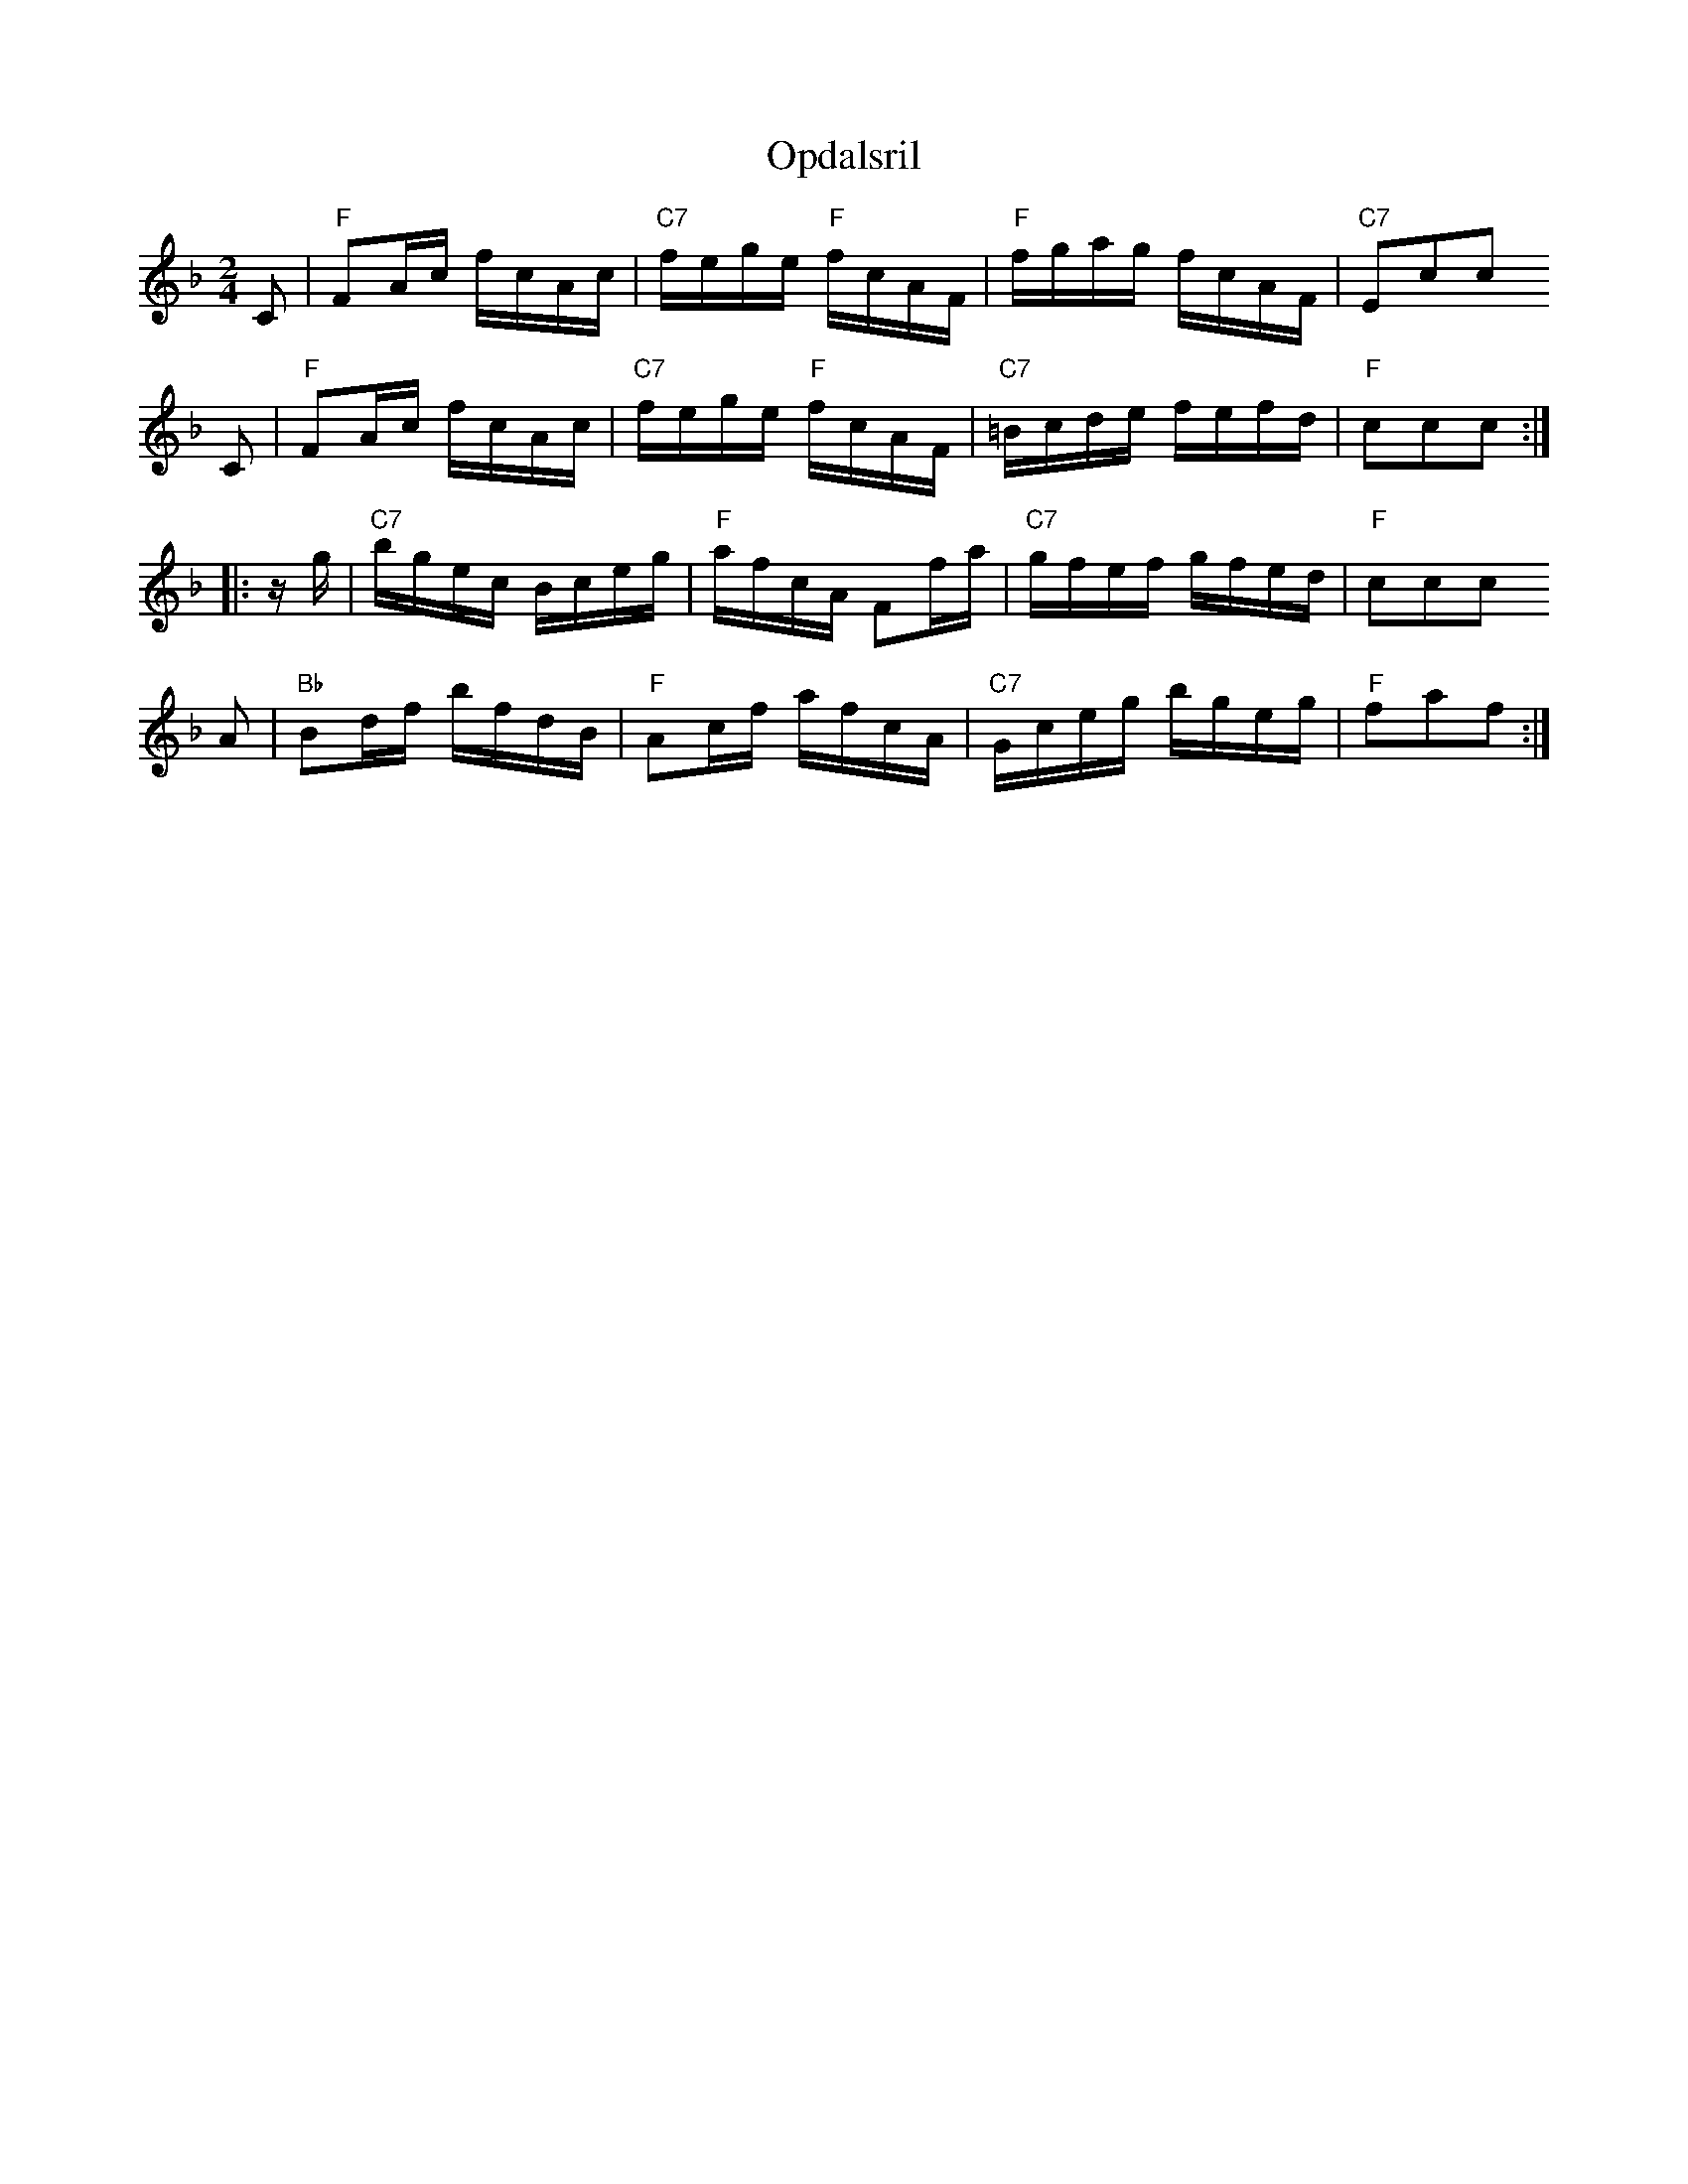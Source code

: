 X: 1
T: Opdalsril
R: reel
R: reel
Z: 2009 John Chambers <jc:trillian.mit.edu>
S: printed MS of unknown origin
M: 2/4
L: 1/16
K: F
C2 | "F"F2Ac fcAc | "C7"fege "F"fcAF | "F"fgag fcAF | "C7"kE2kc2kc2
C2 | "F"F2Ac fcAc | "C7"fege "F"fcAF | "C7"=Bcde fefd | "F"kc2kc2kc2 :|
|: zg | "C7"bgec Bceg | "F"afcA F2fa | "C7"gfef gfed | "F"kc2kc2kc2
y2 A2 | "Bb"B2df bfdB | "F"A2cf afcA | "C7"Gceg bgeg | "F"kf2ka2kf2 :|
